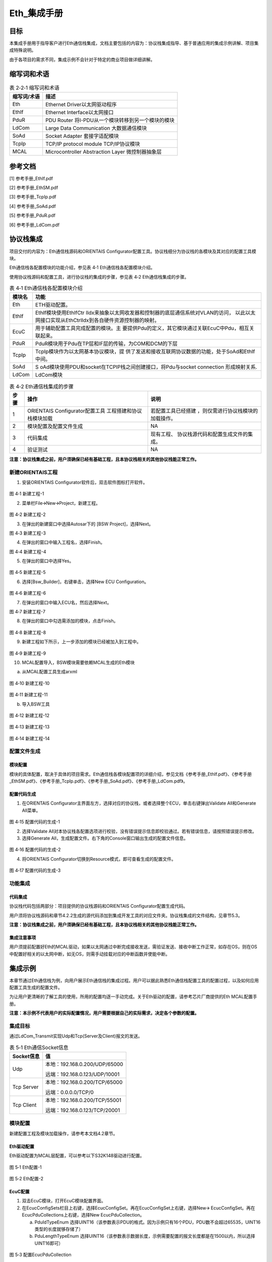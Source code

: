 ===================
Eth_集成手册
===================





目标
====

本集成手册用于指导客户进行Eth通信栈集成，文档主要包括的内容为：协议栈集成指导、基于普通应用的集成示例讲解、项目集成特殊说明。

由于各项目的需求不同，集成示例不会针对于特定的商业项目做详细讲解。

缩写词和术语
============

.. table:: 表 2‑2‑1 缩写词和术语

   +---------------+------------------------------------------------------+
   | **\           | **描述**                                             |
   | 缩写词/术语** |                                                      |
   +---------------+------------------------------------------------------+
   | Eth           | Ethernet Driver以太网驱动程序                        |
   +---------------+------------------------------------------------------+
   | EthIf         | Ethernet Interface以太网接口                         |
   +---------------+------------------------------------------------------+
   | PduR          | PDU Router 将I-PDU从一个模块转移到另一个模块的模块   |
   +---------------+------------------------------------------------------+
   | LdCom         | Large Data Communication 大数据通信模块              |
   +---------------+------------------------------------------------------+
   | SoAd          | Socket Adapter 套接字适配模块                        |
   +---------------+------------------------------------------------------+
   | TcpIp         | TCP/IP protocol module TCP/IP协议模块                |
   +---------------+------------------------------------------------------+
   | MCAL          | Microcontroller Abstraction Layer 微控制器抽象层     |
   +---------------+------------------------------------------------------+

参考文档
========

[1] 参考手册_EthIf.pdf

[2] 参考手册_EthSM.pdf

[3] 参考手册_TcpIp.pdf

[4] 参考手册_SoAd.pdf

[5] 参考手册_PduR.pdf

[6] 参考手册_LdCom.pdf

协议栈集成
==========

项目交付的内容为：Eth通信栈源码和ORIENTAIS
Configurator配置工具。协议栈细分为协议栈的各模块及其对应的配置工具模块。

Eth通信栈各配置模块的功能介绍，参见表 4‑1 Eth通信栈各配置模块介绍。

使用协议栈源码和配置工具，进行协议栈的集成的步骤，参见表 4‑2
Eth通信栈集成的步骤。

.. table:: 表 4‑1 Eth通信栈各配置模块介绍

   +---------+------------------------------------------------------------+
   | **模\   | **功能**                                                   |
   | 块名**  |                                                            |
   +---------+------------------------------------------------------------+
   | Eth     | ETH驱动配置。                                              |
   +---------+------------------------------------------------------------+
   | EthIf   | EthIf模块使用EthIfCtr                                      |
   |         | lIdx来抽象以太网收发器和控制器的底层通信系统对VLAN的访问， |
   |         | 以此以太网接口实现从EthCtrlIdx到各自硬件资源控制器的映射。 |
   +---------+------------------------------------------------------------+
   | EcuC    | 用于辅助配置工具完成配置的模块。主                         |
   |         | 要提供Pdu的定义，其它模块通过关联EcuC中Pdu，相互关联起来。 |
   +---------+------------------------------------------------------------+
   | PduR    | PduR模块用于Pdu在TP层和IF层的传输，为COM和DCM的下层        |
   +---------+------------------------------------------------------------+
   | TcpIp   | TcpIp模块作为以太网基本协议模块，提                        |
   |         | 供了发送和接收互联网协议数据的功能，处于SoAd和EthIf中间。  |
   +---------+------------------------------------------------------------+
   | SoAd    | S                                                          |
   |         | oAd模块使用PDU和socket在TCPIP栈之间创建接口，将Pdu与socket |
   |         | connection 形成映射关系.                                   |
   +---------+------------------------------------------------------------+
   | LdCom   | LdCom模块                                                  |
   +---------+------------------------------------------------------------+

.. table:: 表 4‑2 Eth通信栈集成的步骤

   +-----+--------------------------+------------------------------------+
   |**步\| **操作**                 | **说明**                           |
   |骤** |                          |                                    |
   |     |                          |                                    |
   |     |                          |                                    |
   +-----+--------------------------+------------------------------------+
   | 1   | ORIENTAIS                | 若配置工具已经搭建                 |
   |     | Configurator配置工具     | ，则仅需进行协议栈模块的加载操作。 |
   |     | 工程搭建和协议栈模块加载 |                                    |
   +-----+--------------------------+------------------------------------+
   | 2   | 模块配置及配置文件生成   | NA                                 |
   +-----+--------------------------+------------------------------------+
   | 3   | 代码集成                 | 现有工程、                         |
   |     |                          | 协议栈源代码和配置生成文件的集成。 |
   +-----+--------------------------+------------------------------------+
   | 4   | 验证测试                 | NA                                 |
   +-----+--------------------------+------------------------------------+

**注意：协议栈集成之前，用户须确保已经有基础工程，且本协议栈相关的其他协议栈能正常工作。**

新建ORIENTAIS工程
-----------------

#. 安装ORIENTAIS Configurator软件后，双击软件图标打开软件。

.. figure:: ../../_static/集成手册/Eth/image1.png
   :width: 5.30055in
   :height: 3.71944in

图 4‑1 新建工程-1

2. 菜单栏File🡪New🡪Project，新建工程。

.. figure:: ../../_static/集成手册/Eth/image2.png
   :width: 5.28315in
   :height: 3.70833in

图 4‑2 新建工程-2

3. 在弹出的新建窗口中选择Autosar下的 [BSW Project]，选择Next。

图 4‑3 新建工程-3

4. 在弹出的窗口中输入工程名，选择Finish。

图 4‑4 新建工程-4

5. 在弹出的窗口中选择Yes。

.. figure:: ../../_static/集成手册/Eth/image5.png
   :width: 4.33071in
   :height: 2.02362in

图 4‑5 新建工程-5

6. 选择[Bsw_Builder]，右键单击，选择New ECU Configuration。

.. figure:: ../../_static/集成手册/Eth/image6.png
   :width: 4.33071in
   :height: 1.5in

图 4‑6 新建工程-6

7. 在弹出的窗口中输入ECU名，然后选择Next。

|image1|

图 4‑7 新建工程-7

8. 在弹出的窗口中勾选需添加的模块，点击Finish。

.. figure:: ../../_static/集成手册/Eth/image8.png
   :width: 2.88038in
   :height: 5.71505in

图 4‑8 新建工程-8

9. 新建工程如下所示，上一步添加的模块已经被加入到工程中。

.. figure:: ../../_static/集成手册/Eth/image9.png
   :width: 2.75591in
   :height: 2.36614in

图 4‑9 新建工程-9

10. MCAL配置导入，BSW模块需要依赖MCAL生成的Eth模块

a) 从MCAL配置工具生成arxml

.. figure:: ../../_static/集成手册/Eth/image10.png
   :width: 2.75591in
   :height: 2.36614in

图 4‑10 新建工程-10

.. figure:: ../../_static/集成手册/Eth/image11.png
   :width: 4.25591in
   :height: 3.36614in

图 4‑11 新建工程-11

b) 导入BSW工具

.. figure:: ../../_static/集成手册/Eth/image12.png
   :width: 4.75591in
   :height: 3.66614in

图 4‑12 新建工程-12

.. figure:: ../../_static/集成手册/Eth/image13.png
   :width: 4.75591in
   :height: 2.66614in

图 4‑13 新建工程-13

.. figure:: ../../_static/集成手册/Eth/image14.png
   :width: 4.75591in
   :height: 3.66614in

图 4‑14 新建工程-14

配置文件生成
------------

模块配置
~~~~~~~~

模块的具体配置，取决于具体的项目需求。Eth通信栈各模块配置项的详细介绍，参见文档《参考手册_EthIf.pdf》、《参考手册_EthSM.pdf》、《参考手册_TcpIp.pdf》、《参考手册_SoAd.pdf》、《参考手册_LdCom.pdf》。

配置代码生成
~~~~~~~~~~~~

#. 在ORIENTAIS
   Configurator主界面左方，选择对应的协议栈，或者选择整个ECU，单击右键弹出Validate
   All和Generate All菜单。

.. figure:: ../../_static/集成手册/Eth/image15.png
   :width: 3.58823in
   :height: 4.13095in

图 4‑15 配置代码的生成-1

2. 选择Validate
   All对本协议栈各配置选项进行校验，没有错误提示信息即校验通过。若有错误信息，请按照错误提示修改。

3. 选择Generate
   All，生成配置文件。右下角的Console窗口输出生成的配置文件信息。

.. figure:: ../../_static/集成手册/Eth/image16.png
   :alt: 图形用户界面, 文本, 应用程序 描述已自动生成
   :width: 5.64511in
   :height: 2.06092in

图 4‑16 配置代码的生成-2

4. 将ORIENTAIS Configurator切换到Resource模式，即可查看生成的配置文件。

.. figure:: ../../_static/集成手册/Eth/image17.png
   :width: 5.51181in
   :height: 2.90157in

图 4‑17 配置代码的生成-3

功能集成
--------

代码集成
~~~~~~~~

协议栈代码包括两部分：项目提供的协议栈源码和ORIENTAIS
Configurator配置生成代码。

用户须将协议栈源码和章节4.2.2生成的源代码添加到集成开发工具的对应文件夹。协议栈集成的文件结构，见章节5.3。

**注意：协议栈集成之前，用户须确保已经有基础工程，且本协议栈相关的其他协议栈能正常工作。**

集成注意事项
~~~~~~~~~~~~

用户须提前配置好Eth的MCAL驱动，如果以太网通过中断完成接收发送，需验证发送、接收中断工作正常，如存在OS，则在OS中配置好相关的以太网中断，如无OS，则需手动挂载对应的中断函数并使能中断。

集成示例
========

本章节通过Eth通信栈为例，向用户展示Eth通信栈的集成过程。用户可以据此熟悉Eth通信栈配置工具的配置过程，以及如何应用配置工具生成的配置文件。

为让用户更清晰的了解工具的使用，所用的配置均逐一手动完成。关于Eth驱动的配置，请参考芯片厂商提供的Eth
MCAL配置手册。

**注意：本示例不代表用户的实际配置情况，用户需要根据自己的实际需求，决定各个参数的配置。**

集成目标
--------

通过LdCom_Transmit实现Udp和Tcp(Server及Client)报文的发送。

.. table:: 表 5‑1 Eth通信Socket信息

   +----------------+-----------------------------------------------------+
   | **Socket信息** | **值**                                              |
   +----------------+-----------------------------------------------------+
   | Udp            | 本地：192.168.0.200/UDP/65000                       |
   |                |                                                     |
   |                | 远端：192.168.0.123/UDP/10001                       |
   +----------------+-----------------------------------------------------+
   | Tcp Server     | 本地：192.168.0.200/TCP/65000                       |
   |                |                                                     |
   |                | 远端：0.0.0.0/TCP/0                                 |
   +----------------+-----------------------------------------------------+
   | Tcp Client     | 本地：192.168.0.200/TCP/55001                       |
   |                |                                                     |
   |                | 远端：192.168.0.123/TCP/20001                       |
   +----------------+-----------------------------------------------------+

.. _模块配置-1:

模块配置
--------

新建配置工程及模块加载操作，请参考本文档4.2章节。

Eth驱动配置
~~~~~~~~~~~

Eth驱动配置为MCAL层配置，可以参考以下S32K148驱动进行配置。

.. figure:: ../../_static/集成手册/Eth/image18.png
   :alt: 图形用户界面, 文本, 应用程序, 电子邮件 描述已自动生成
   :width: 5.66205in
   :height: 3.01749in

图 5‑1 Eth配置-1

.. figure:: ../../_static/集成手册/Eth/image19.png
   :alt: 图形用户界面, 应用程序 描述已自动生成
   :width: 5.83508in
   :height: 2.4872in

图 5‑2 Eth配置-2

EcuC配置
~~~~~~~~

#. 双击EcuC模块，打开EcuC模块配置界面。

#. 在EcucConfigSets栏目上右键，选择EcucConfigSet。再在EcucConfigSet上右键，选择New🡪
   EcucConfigSet。再在EcucPduCollections上右键，选择New
   EcucPduCollection。

   a) PduIdTypeEnum
      选择UINT16（该参数表示PDU的格式。因为示例只有16个PDU，PDU数不会超过65535，UINT16类型的长度就够存储了）

   b) PduLengthTypeEnum
      选择UINT16（该参数表示数据长度，示例需要配置的报文长度都是在1500以内，所以选择UINT16即可）

.. figure:: ../../_static/集成手册/Eth/image20.png
   :width: 5.5793in
   :height: 1.44907in

图 5‑3 配置EcucPduCollection

3. 在EcucPduCollection上右键，选择Pdu，会生成一个Pdu的配置界面。

   a) 建议不要使用默认生成的Pdu名字（如：Pdu_0），将Pdu名字改成有意义的名字对后续的配置过程将会有很大帮助。

   b) 这里按照发送和接收，可以将Pdu名字改为报文的名字。PduLength：Pdu长度，根据实际使用帧的长度设置。

   c) 添加SoAd和LdCom所需的Pdu，并根据客户端和服务端选择不同的Pdu长度。

.. figure:: ../../_static/集成手册/Eth/image21.png
   :width: 5.60392in
   :height: 3.72335in

图 5‑4 配置Pdu

4. ECUC模块到此配置结束。可以在模块上右键，然后选择校验，查看是否配置有错误。

5. 校验后提示窗口没有错误信息，即校验通过。

EthIf配置
~~~~~~~~~

#. 配置EthIfGeneral。

.. figure:: ../../_static/集成手册/Eth/image22.png
   :width: 2.81795in
   :height: 3.80071in

图 5‑5 EthIfGeneral配置

2. 在EthIfConfigSet中配置EthIfController。

.. figure:: ../../_static/集成手册/Eth/image23.png
   :width: 4.72441in
   :height: 2.94882in

图 5‑6 EthIfController配置

3. 添加以太网对应的帧类型，选择对应的EthIfOwner，这里Owner为上层模块编号，此处对应EthRxIndicationConfigs中的以太网报文接收回调函数。

.. figure:: ../../_static/集成手册/Eth/image24.png
   :alt: 图形用户界面, 文本, 应用程序, 电子邮件 描述已自动生成
   :width: 5.63642in
   :height: 2.5017in

图 5‑7 EthIfConfigSet配置

4. 在Eth_DriverApiConfigeSet对Eth驱动中的代码原型进行映射，需参考MCAL源码进行修改，一些未使用的Api(如Timestamp功能)需改为NULL_PTR。如存在EthTrcv模块，同理在EthTrcv_DriverApiConfigSet中进行修改。

.. figure:: ../../_static/集成手册/Eth/image25.png
   :alt: 图形用户界面, 应用程序 描述已自动生成
   :width: 5.83463in
   :height: 4.07078in

图 5‑8 Eth_DriverApiConfigSet配置

5. 校验后提示窗口没有错误信息，即校验通过。

TcpIp配置
~~~~~~~~~

#. 配置TcpIpGeneral。

   a) 设置TcpIpMainFunctionPeriod，单位秒，代码中对应10ms执行一次TcpIp_MainFunction()；

   b) 使能TCP和UDP，设置对应的最大socket数量；

.. figure:: ../../_static/集成手册/Eth/image26.png
   :width: 5.61333in
   :height: 3.34641in

图 5‑9 TcpIpGeneral配置

2. 配置TcpIpIpV4General，使能IPv4(暂时只支持IPv4)。

.. figure:: ../../_static/集成手册/Eth/image27.png
   :width: 5.76736in
   :height: 2.26528in

图 5‑10 TcpIpIpV4General配置

3. 在TcpIpConfig配置页中新建TcpIpIpConfig，并在TcpIpIpConfig中添加Arp配置。

.. figure:: ../../_static/集成手册/Eth/image28.png
   :width: 4.99469in
   :height: 2.33982in

图 5‑11 TcpIpArpConfig配置

4. TcpIpCtrl中选择EthIf配置的映射接口。

.. figure:: ../../_static/集成手册/Eth/image29.png
   :width: 4.99469in
   :height: 2.33982in

图 5‑12 TcpIpCtrl配置-1

5. 添加TcpIp的IpV4设置，并选择对应的Arp配置。

.. figure:: ../../_static/集成手册/Eth/image30.png
   :width: 4.99469in
   :height: 2.33982in

图 5‑13 TcpIpCtrl配置-2

6. 设置TcpIp本地地址。

   a) TcpIpAssignmentTrigger选择TCPIP_AUTOMATIC。

.. figure:: ../../_static/集成手册/Eth/image31.png
   :width: 4.82471in
   :height: 2.31586in

图 5‑14 TcpIpAddrAssignment配置

b) 在TcpIpLocalAddrs中添加IP地址设置。

.. figure:: ../../_static/集成手册/Eth/image32.png
   :width: 4.9078in
   :height: 2.51636in

图 5‑15 TcpIpStaticIpAddressConfig配置

7. 新建TcpIpSocketOwnerConfig，添加SoAd模块对应的接口Api。

.. figure:: ../../_static/集成手册/Eth/image33.png
   :width: 4.93411in
   :height: 2.22484in

图 5‑16 TcpIpSocketOwner配置

8. 在TcpIpTcpConfigs中添加TCP设置。

.. figure:: ../../_static/集成手册/Eth/image34.png
   :width: 5.5882in
   :height: 3.16495in

图 5‑17 TcpIpUdpConfig配置

9. 在TcpIpUdpConfig中添加UDP设置。

.. figure:: ../../_static/集成手册/Eth/image35.png
   :width: 5.49167in
   :height: 2.34311in

图 5‑18 TcpIpUdpConfig

10. 校验后提示窗口没有错误信息，即校验通过。

SoAd配置
~~~~~~~~

#. SoAdGeneral配置。

   a) 设置SoAdMainFunctionPeriod，单位秒，代码中对应10ms执行一次SoAd_MainFunction()；

   b) 配置SoAdRoutingGroupMax与SoAdSoConMax，设置SoAdRoutingGroup与SoAdSoCon的最大数量；

.. figure:: ../../_static/集成手册/Eth/image36.png
   :width: 5.66789in
   :height: 3.85321in

图 5‑19 SoAdGeneral配置

2. 在SoAdBswModules中关联SoAd相关的Bsw模块。

.. figure:: ../../_static/集成手册/Eth/image37.png
   :alt: 图形用户界面, 应用程序 描述已自动生成
   :width: 5.82862in
   :height: 3.44523in

图 5‑20 SoAd配置-SoAdBswModules

3. SoAdSocketConnectionGroups中添加Udp Cilent Socket配置。

   a) 此处通过LdCom发送来执行TcpIp报文测试，暂时不使能SoAdPduHeaderEnable，同时也暂不配置对应的HeaderId.

   b) 使能SoAdSocketAutomaticSoConSetup，否则需在代码中手动通过SoAd_OpenSoCon()来使SoAd_SoConMode切换到SOAD_SOCON_ONLINE。

.. figure:: ../../_static/集成手册/Eth/image38.png
   :width: 5.56925in
   :height: 3.59034in

图 5‑21 UDP Client配置-SoAdSocketConnectionGroup

c) 设置Udp发送的远端地址。

.. figure:: ../../_static/集成手册/Eth/image39.png
   :width: 5.56803in
   :height: 3.76588in

图 5‑22 UDP Client配置-SoAdSocketRemoteAddress

d) 创建Udp的SoAdSoket时，SoAdSocketRemoteIpAddress和SoAdSocketRemotePort不可设置为0，SoAdSocketRemoteIpAddress需设置为对应本地以太网的地址。

.. figure:: ../../_static/集成手册/Eth/image40.png
   :width: 5.64899in
   :height: 3.74853in

图 5‑23 本地以太网设置IP地址

e) 在SoAdSocketProtocols中添加对应协议。

.. figure:: ../../_static/集成手册/Eth/image41.png
   :width: 5.91978in
   :height: 2.47839in

图 5‑24 UDP Client配置-SoAdSocketProtocol

4. SoAdSocketConnectionGroups中添加Tcp Serve Socket配置。

   a) 此处暂不勾选SoAdSocketAutomaticSoConSetup，同时在代码中添加SoAd_OpenSoCon()，入参时选择对应的SoAdSocketConnectionGroup的SoAdSocketId。

.. figure:: ../../_static/集成手册/Eth/image42.png
   :width: 4.77116in
   :height: 2.47894in

图 5‑25 TCP Server配置-SoAdSocketConnectionGroup

b) 设置TcpServer端的远端地址和Port，对于Tcp而言设置远端地址和Port为0.0.0.0，表示任意远端地址均可进行连接。

.. figure:: ../../_static/集成手册/Eth/image43.png
   :width: 4.81044in
   :height: 1.89695in

图 5‑26 TCP Server配置-SoAdSocketRemoteAddress

c) 在SoAdSocketProtocols中添加对应协议。

.. figure:: ../../_static/集成手册/Eth/image44.png
   :width: 4.99635in
   :height: 3.18371in

图 5‑27 TCP Server配置-SoAdSocketTcp

5. SoAdSocketConnectionGroups中添加Tcp Client Socket配置。

   a) 同样此处暂不勾选SoAdSocketAutomaticSoConSetup。

.. figure:: ../../_static/集成手册/Eth/image45.png
   :width: 5.19484in
   :height: 2.81291in

图 5‑28 TCP Client配置-SoAdSocketConnectionGroup

b) 添加对应TCP Client节点对应发送的远端地址与port。

.. figure:: ../../_static/集成手册/Eth/image46.png
   :width: 5.1266in
   :height: 2.01916in

图 5‑29 TCP Client配置-SoAdSocketRemoteAddress

c) 在SoAdSocketProtocols中添加对应协议。

.. figure:: ../../_static/集成手册/Eth/image47.png
   :width: 5.34964in
   :height: 2.28801in

图 5‑30 TCP Client配置-SoAdSocketTcp

6. 新建SoAdRoutingGroup，勾选SoAdRoutingGroupIsEnabledAtInit，使能SoAdRoutingGroup。

.. figure:: ../../_static/集成手册/Eth/image48.png
   :width: 5.71031in
   :height: 1.97472in

图 5‑31 SoAdRoutingGroup配置

7. 配置SoAdPduRoute。

   a) 添加所需的SoAdPdu路由

.. figure:: ../../_static/集成手册/Eth/image49.png
   :width: 5.64567in
   :height: 1.42348in

图 5‑32 SoAdPduRoute配置

b) 新建SoAdPduRouteDest，选择对应的SoAdTxSocketConnOrSocketConnBundleRef，并在SoAdTxRoutingGroupRef添加SoAdTxRoutingGroupRef。

.. figure:: ../../_static/集成手册/Eth/image50.png
   :width: 5.45873in
   :height: 2.37673in

图 5‑33 SoAdPduRouteDest配置

8. SoAdSocketRoutes配置。

   a) 添加所需的SoAdPdu路由，并在SoAdRxSocketConnOrSocketConnBundleRef选择对应的SCGroupConnection。

|image2|

图 5‑34 SoAdSocketRoute配置

   b) 新建SoAdSocketRouteDest，

|image3|

图 5‑35 SoAdSocketRouteDest配置

9. 校验后提示窗口没有错误信息，即校验通过。

PduR配置
~~~~~~~~

#. PduRBswModules配置，添加PduR服务的Bsw模块，选择对应的PduRBswModulesRef后自动勾选Api。

.. figure:: ../../_static/集成手册/Eth/image53.png
   :width: 5.48612in
   :height: 3.69198in

图 5‑36 PduRBswModules

2. PduR的路由表，配置以上路由，路由类型选择IF。

.. figure:: ../../_static/集成手册/Eth/image54.png
   :width: 5.32408in
   :height: 3.60089in

图 5‑37 PduRRoutingTables

3. 选择路由中的目标Pdu(PduRDestPdus)和源Pdu(PduRSrcPdus)，同理添加UDP、TCP的客户端和服务端的Pdu路由。

.. figure:: ../../_static/集成手册/Eth/image55.png
   :width: 5.51221in
   :height: 3.60202in

图 5‑38 PduRDestPdu配置

.. figure:: ../../_static/集成手册/Eth/image56.png
   :width: 5.49784in
   :height: 3.74886in

图 5‑39 PduRSrcPdu配置

4. 校验后提示窗口没有错误信息，即校验通过。

LdCom配置
~~~~~~~~~

#. 配置LdComGeneral，选择Det和版本信息Api和LdCom回调头文件。

.. figure:: ../../_static/集成手册/Eth/image57.png
   :alt: 图形用户界面, 文本, 应用程序, 电子邮件 描述已自动生成
   :width: 3.83537in
   :height: 3.13671in

图 5‑40 LdComGeneral配置

2. 配置LdComConfig，选择LdComApi类型LDCOM_IF，通信路由方向选择发送报文选择LDCOM_SEND、接收报文选择LDCOM_RECEIVE；添加对应发送或接收的TxComfirmation
   / RxIndication；最后选择PduR中配置的Pdu路由。

.. figure:: ../../_static/集成手册/Eth/image58.png
   :width: 4.97088in
   :height: 3.21835in

图 5‑41 LdComConfig配置

注意：Ldcom配置的TxComfirmation / RxIndication回调函数需要用户自定义。

源码集成
--------

项目交付给用户的工程结构如下：

.. figure:: ../../_static/集成手册/Eth/image59.png
   :alt: 图片包含 图表 描述已自动生成
   :width: 1.69135in
   :height: 3.10344in

图 5‑42 工程结构目录

-  Config目录，这个目录用来存放配置工具生成的配置文件

-  Source目录，存放模块相关的源代码。可以看到Source目录下各个文件夹下是各个模块的源代码。

调度集成
--------

Eth通信栈调度集成步骤如下：

#. 以太网驱动集成验证工作正常。

#. 若存在外接的以太网Phy，无法建立以太网连接时需考虑添加对应的Phy驱动代码。

#. 按4.2.1中的内容，配置并集成Eth通信栈代码。

#. 编译链接代码，将生成的elf文件烧写进芯片。

Eth通信有关的代码，在下方的main.c文件中给出重点标注。

**注意 :
本示例中，Eth通信相关代码置于main.c文件，并不代表其他项目同样适用于将其置于main.c文件中。**

.. figure:: ../../_static/集成手册/EthTSyn/code1.png
   :width: 6.47736in
   :height: 0.50583in

.. figure:: ../../_static/集成手册/EthTSyn/code2.png
   :width: 6.76736in
   :height: 6.41583in

.. figure:: ../../_static/集成手册/EthTSyn/code3.png
   :width: 6.70736in
   :height: 2.71583in

.. figure:: ../../_static/集成手册/EthTSyn/code4.png
   :width: 6.76736in
   :height: 5.14583in

验证结果
--------

#. 在wireshark中监控到对应50ms周期发送的UDP报文。

.. figure:: ../../_static/集成手册/Eth/image60.png
   :alt: 图形用户界面, 应用程序, 表格 描述已自动生成
   :width: 4.98052in
   :height: 3.92085in

图 5‑43 UDP报文示例

2. 使用网络调试助手，作为TCP Client创建连接后可以监控到对应的TCP
   Client报文。

.. figure:: ../../_static/集成手册/Eth/image61.png
   :width: 4.5948in
   :height: 3.09382in

图 5‑44 TCP Client 报文示例

3. 使用网络调试助手，作为TCP Server创建连接后可以监控到对应的TCP
   Server报文。

.. figure:: ../../_static/集成手册/Eth/image62.png
   :width: 4.04858in
   :height: 2.79622in

图 5‑45 TCP Sever 报文示例

.. |image1| image:: ../../_static/集成手册/Eth/image7.png
   :width: 4.26328in
   :height: 4.06174in
.. |image2| image:: ../../_static/集成手册/Eth/image51.png
   :width: 5.5036in
   :height: 3.11859in
.. |image3| image:: ../../_static/集成手册/Eth/image52.png
   :width: 5.60333in
   :height: 3.73848in
